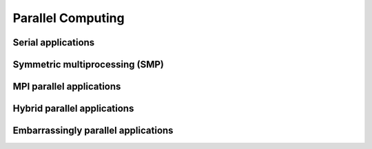 Parallel Computing
------------------

Serial applications
^^^^^^^^^^^^^^^^^^^

Symmetric multiprocessing (SMP)
^^^^^^^^^^^^^^^^^^^^^^^^^^^^^^^

MPI parallel applications
^^^^^^^^^^^^^^^^^^^^^^^^^

Hybrid parallel applications
^^^^^^^^^^^^^^^^^^^^^^^^^^^^

Embarrassingly parallel applications
^^^^^^^^^^^^^^^^^^^^^^^^^^^^^^^^^^^^